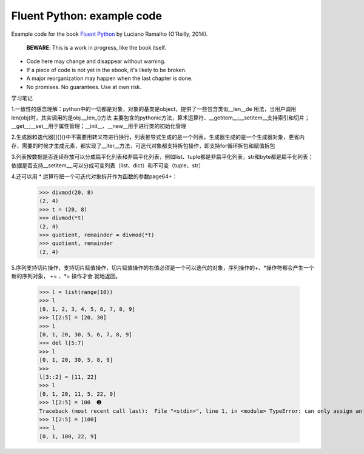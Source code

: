 Fluent Python: example code
===========================

Example code for the book `Fluent Python`_ by Luciano Ramalho (O'Reilly, 2014).

   **BEWARE**: This is a work in progress, like the book itself.

* Code here may change and disappear without warning. 

* If a piece of code is not yet in the ebook, it's likely to be broken.

* A major reorganization may happen when the last chapter is done. 

* No promises. No guarantees. Use at own risk.

.. _Fluent Python: http://shop.oreilly.com/product/0636920032519.do 


学习笔记

1.一致性的感念理解：python中的一切都是对象，对象的基类是object，提供了一些包含类似__len__de 用法，当用户调用len(obj)时，其实调用的是obj.__len_()方法
主要包含的pythonic方法，算术运算符、__getitem__;__setitem__支持索引和切片；__get__;__set__用于属性管理；__init__、__new__用于进行类的初始化管理

2.生成器和迭代器[]{}()中不需要用转义符进行换行，列表推导式生成的是一个列表，生成器生成的是一个生成器对象，更省内存，需要的时候才生成元素，都实现了__iter__方法，可迭代对象都支持拆包操作，即支持for循环拆包和赋值拆包

3.列表按数据是否连续存放可以分成扁平化列表和非扁平化列表，例如list、tuple都是非扁平化列表，str和byte都是扁平化列表；依据是否支持__setitem__,可以分成可变列表（list、dict）和不可变（tuple、str）

4.还可以用 * 运算符把一个可迭代对象拆开作为函数的参数page64+：
  >>> divmod(20, 8) 
  (2, 4) 
  >>> t = (20, 8) 
  >>> divmod(*t) 
  (2, 4) 
  >>> quotient, remainder = divmod(*t) 
  >>> quotient, remainder 
  (2, 4)
5.序列支持切片操作，支持切片赋值操作，切片赋值操作的右值必须是一个可以迭代的对象，序列操作的+、*操作符都会产生一个新的序列对象， += 、*= 操作才会
就地返回。
  >>> l = list(range(10)) 
  >>> l 
  [0, 1, 2, 3, 4, 5, 6, 7, 8, 9] 
  >>> l[2:5] = [20, 30] 
  >>> l 
  [0, 1, 20, 30, 5, 6, 7, 8, 9] 
  >>> del l[5:7] 
  >>> l 
  [0, 1, 20, 30, 5, 8, 9] 
  >>> 
  l[3::2] = [11, 22] 
  >>> l 
  [0, 1, 20, 11, 5, 22, 9] 
  >>> l[2:5] = 100  ➊ 
  Traceback (most recent call last):  File "<stdin>", line 1, in <module> TypeError: can only assign an iterable 
  >>> l[2:5] = [100] 
  >>> l 
  [0, 1, 100, 22, 9]
